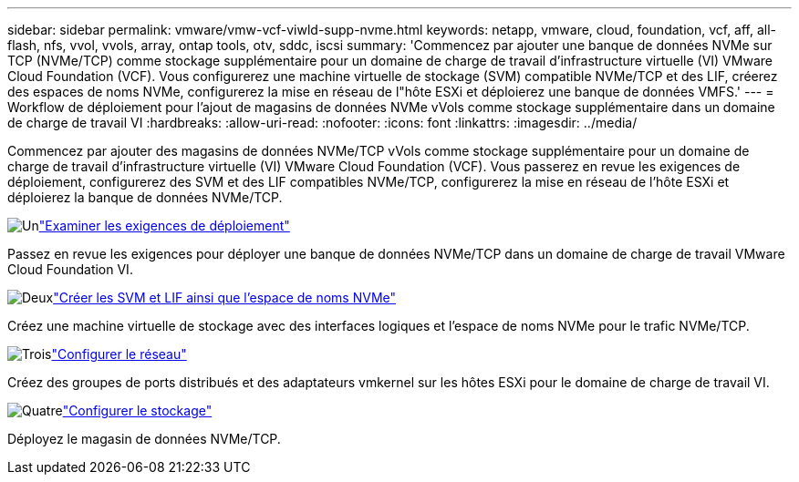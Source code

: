 ---
sidebar: sidebar 
permalink: vmware/vmw-vcf-viwld-supp-nvme.html 
keywords: netapp, vmware, cloud, foundation, vcf, aff, all-flash, nfs, vvol, vvols, array, ontap tools, otv, sddc, iscsi 
summary: 'Commencez par ajouter une banque de données NVMe sur TCP (NVMe/TCP) comme stockage supplémentaire pour un domaine de charge de travail d’infrastructure virtuelle (VI) VMware Cloud Foundation (VCF).  Vous configurerez une machine virtuelle de stockage (SVM) compatible NVMe/TCP et des LIF, créerez des espaces de noms NVMe, configurerez la mise en réseau de l"hôte ESXi et déploierez une banque de données VMFS.' 
---
= Workflow de déploiement pour l'ajout de magasins de données NVMe vVols comme stockage supplémentaire dans un domaine de charge de travail VI
:hardbreaks:
:allow-uri-read: 
:nofooter: 
:icons: font
:linkattrs: 
:imagesdir: ../media/


[role="lead"]
Commencez par ajouter des magasins de données NVMe/TCP vVols comme stockage supplémentaire pour un domaine de charge de travail d’infrastructure virtuelle (VI) VMware Cloud Foundation (VCF).  Vous passerez en revue les exigences de déploiement, configurerez des SVM et des LIF compatibles NVMe/TCP, configurerez la mise en réseau de l'hôte ESXi et déploierez la banque de données NVMe/TCP.

.image:https://raw.githubusercontent.com/NetAppDocs/common/main/media/number-1.png["Un"]link:vmw-vcf-viwld-supp-nvme-requirements.html["Examiner les exigences de déploiement"]
[role="quick-margin-para"]
Passez en revue les exigences pour déployer une banque de données NVMe/TCP dans un domaine de charge de travail VMware Cloud Foundation VI.

.image:https://raw.githubusercontent.com/NetAppDocs/common/main/media/number-2.png["Deux"]link:vmw-vcf-viwld-supp-nvme-svm-lifs.html["Créer les SVM et LIF ainsi que l'espace de noms NVMe"]
[role="quick-margin-para"]
Créez une machine virtuelle de stockage avec des interfaces logiques et l’espace de noms NVMe pour le trafic NVMe/TCP.

.image:https://raw.githubusercontent.com/NetAppDocs/common/main/media/number-3.png["Trois"]link:vmw-vcf-viwld-supp-nvme-network.html["Configurer le réseau"]
[role="quick-margin-para"]
Créez des groupes de ports distribués et des adaptateurs vmkernel sur les hôtes ESXi pour le domaine de charge de travail VI.

.image:https://raw.githubusercontent.com/NetAppDocs/common/main/media/number-4.png["Quatre"]link:vmw-vcf-viwld-supp-nvme-storage.html["Configurer le stockage"]
[role="quick-margin-para"]
Déployez le magasin de données NVMe/TCP.
